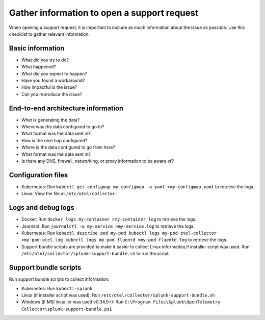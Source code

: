 .. _otel-support-checklist:

*****************************************************************
Gather information to open a support request
*****************************************************************

.. meta::
      :description: Gather support information before opening a support request. Use this checklist to gather relevant information.

When opening a support request, it is important to include as much information about the issue as possible. Use this checklist to gather relevant information.

Basic information
=============================

* What did you try to do?
* What happened?
* What did you expect to happen?
* Have you found a workaround?
* How impactful is the issue?
* Can you reproduce the issue?

End-to-end architecture information
=========================================

* What is generating the data?
* Where was the data configured to go to?
* What format was the data sent in?
* How is the next hop configured?
* Where is the data configured to go from here?
* What format was the data sent in?
* Is there any DNS, firewall, networking, or proxy information to be aware of?

Configuration files
============================

* Kubernetes: Run ``kubectl get configmap my-configmap -o yaml >my-configmap.yaml`` to retrieve the logs.
* Linux: View the file at ``/etc/otel/collector``.

Logs and debug logs
============================

* Docker: Run ``docker logs my-container >my-container.log`` to retrieve the logs.
* Journald: Run ``journalctl -u my-service >my-service.log`` to retrieve the logs.
* Kubernetes: Run ``kubectl describe pod my-pod kubectl logs my-pod otel-collector >my-pod-otel.log kubectl logs my-pod fluentd >my-pod-fluentd.log`` to retrieve the logs.
* Support bundle scripts are provided to make it easier to collect Linux information,if installer script was used. Run ``/etc/otel/collector/splunk-support-bundle.sh`` to run the script.


Support bundle scripts
==========================

Run support bundle scripts to collect information:

* Kubernetes: Run ``kubectl-splunk``
* Linux (if installer script was used): Run ``/etc/otel/collector/splunk-support-bundle.sh``
* Windows (if MSI installer was used v0.34.0+): Run ``C:\Program Files\Splunk\OpenTelemetry Collector\splunk-support-bundle.ps1``